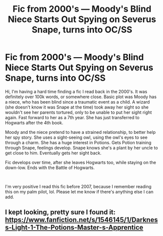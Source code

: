 #+TITLE: Fic from 2000's — Moody's Blind Niece Starts Out Spying on Severus Snape, turns into OC/SS

* Fic from 2000's — Moody's Blind Niece Starts Out Spying on Severus Snape, turns into OC/SS
:PROPERTIES:
:Author: snarkitout
:Score: 1
:DateUnix: 1606844077.0
:DateShort: 2020-Dec-01
:FlairText: What's That Fic?
:END:
Hi, I'm having a hard time finding a fic I read back in the 2000's. It was definitely over 100k words, or somewhere close. Basic plot was Moody has a niece, who has been blind since a traumatic event as a child. A wizard (she doesn't know it was Snape at the time) took away her sight so she wouldn't see her parents tortured, only to be unable to put her sight right again. Fast forward to her as a 7th year. She has just transferred to Hogwarts after the 4th book.

Moody and the niece pretend to have a strained relationship, to better help her spy story. She uses a sight-seeing owl, using the owl's eyes to see through a charm. She has a huge interest in Potions. Gets Potion training through Snape, feelings develop. Snape knows she's a plant by her uncle to get close to him. Eventually gets her sight back.

Fic develops over time, after she leaves Hogwarts too, while staying on the down-low. Ends with the Battle of Hogwarts.

​

I'm very positive I read this fic before 2007, because I remember reading this on my palm pilot, lol. Please let me know if there's anything else I can add.


** I kept looking, pretty sure I found it: [[https://www.fanfiction.net/s/1546145/1/Darkness-Light-1-The-Potions-Master-s-Apprentice]]
:PROPERTIES:
:Author: snarkitout
:Score: 2
:DateUnix: 1606858889.0
:DateShort: 2020-Dec-02
:END:

